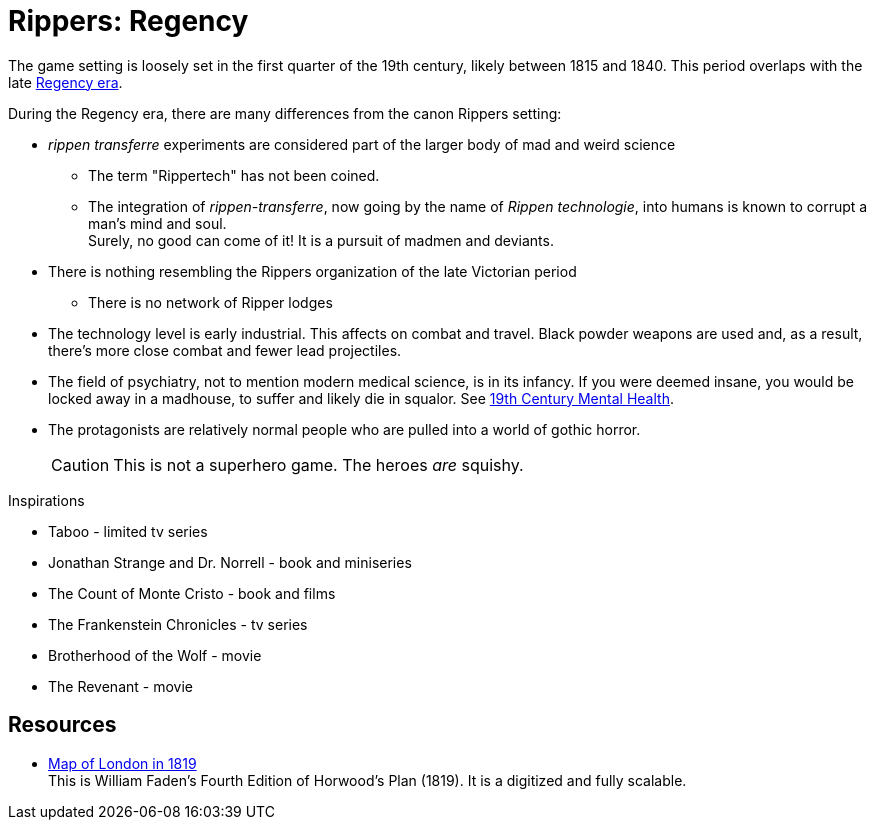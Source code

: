 = Rippers: Regency

The game setting is loosely set in the first quarter of the 19th century, likely between 1815 and 1840.
This period overlaps with the late https://en.wikipedia.org/wiki/Regency_era[Regency era, window="_blank"].

During the Regency era, there are many differences from the canon Rippers setting:

* _rippen transferre_ experiments are considered part of the larger body of mad and weird science
** The term "Rippertech" has not been coined. 
** The integration of _rippen-transferre_, now going by the name of _Rippen technologie_, into humans is known to corrupt a man's mind and soul. + 
Surely, no good can come of it!
It is a pursuit of madmen and deviants. + 
* There is nothing resembling the Rippers organization of the late Victorian period
** There is no network of Ripper lodges
* The technology level is early industrial.
This affects on combat and travel.
Black powder weapons are used and, as a result, there's more close combat and fewer lead projectiles.
* The field of psychiatry, not to mention modern medical science, is in its infancy.
If you were deemed insane, you would be locked away in a madhouse, to suffer and likely die in squalor. 
See https://www.ashfordstpeters.nhs.uk/19th-century-mental-health[19th Century Mental Health, window="_blank"].
* The protagonists are relatively normal people who are pulled into a world of gothic horror.
+ 
CAUTION: This is not a superhero game.
The heroes _are_ squishy.


.Inspirations
* Taboo - limited tv series
* Jonathan Strange and Dr. Norrell - book and miniseries
* The Count of Monte Cristo - book and films
* The Frankenstein Chronicles - tv series
* Brotherhood of the Wolf - movie
* The Revenant - movie

== Resources

* https://www.romanticlondon.org/maps/fullscreen/layer/26/#13/51.5077/-0.0740[Map of London in 1819] + 
This is William Faden's Fourth Edition of Horwood's Plan (1819). 
It is a digitized and fully scalable.

ifdef::github-env[]
== Story ideas
* I think there's a story to tell where the PCs work with the antagonist, an esteemed personage, but then have to counter him as he slips into madness. 

=== Savage Tales

* Pyramid Power (OGR 77)
* Frankenstein Unbound (OGR 82)
* Artificial Light (OGR 94)
* The Scarab (OGR 95)
endif::github-env[]

